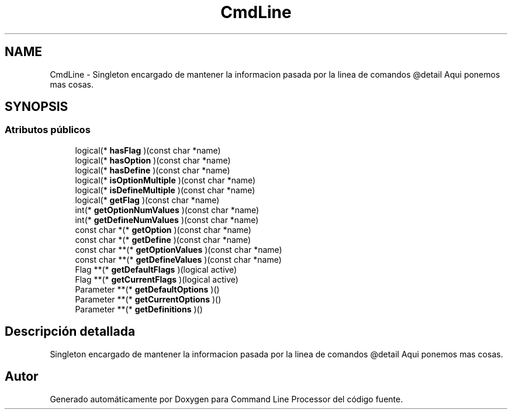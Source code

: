 .TH "CmdLine" 3 "Jueves, 11 de Noviembre de 2021" "Version 0.2.3" "Command Line Processor" \" -*- nroff -*-
.ad l
.nh
.SH NAME
CmdLine \- Singleton encargado de mantener la informacion pasada por la linea de comandos @detail Aqui ponemos mas cosas\&.  

.SH SYNOPSIS
.br
.PP
.SS "Atributos públicos"

.in +1c
.ti -1c
.RI "logical(* \fBhasFlag\fP )(const char *name)"
.br
.ti -1c
.RI "logical(* \fBhasOption\fP )(const char *name)"
.br
.ti -1c
.RI "logical(* \fBhasDefine\fP )(const char *name)"
.br
.ti -1c
.RI "logical(* \fBisOptionMultiple\fP )(const char *name)"
.br
.ti -1c
.RI "logical(* \fBisDefineMultiple\fP )(const char *name)"
.br
.ti -1c
.RI "logical(* \fBgetFlag\fP )(const char *name)"
.br
.ti -1c
.RI "int(* \fBgetOptionNumValues\fP )(const char *name)"
.br
.ti -1c
.RI "int(* \fBgetDefineNumValues\fP )(const char *name)"
.br
.ti -1c
.RI "const char *(* \fBgetOption\fP )(const char *name)"
.br
.ti -1c
.RI "const char *(* \fBgetDefine\fP )(const char *name)"
.br
.ti -1c
.RI "const char **(* \fBgetOptionValues\fP )(const char *name)"
.br
.ti -1c
.RI "const char **(* \fBgetDefineValues\fP )(const char *name)"
.br
.ti -1c
.RI "Flag **(* \fBgetDefaultFlags\fP )(logical active)"
.br
.ti -1c
.RI "Flag **(* \fBgetCurrentFlags\fP )(logical active)"
.br
.ti -1c
.RI "Parameter **(* \fBgetDefaultOptions\fP )()"
.br
.ti -1c
.RI "Parameter **(* \fBgetCurrentOptions\fP )()"
.br
.ti -1c
.RI "Parameter **(* \fBgetDefinitions\fP )()"
.br
.in -1c
.SH "Descripción detallada"
.PP 
Singleton encargado de mantener la informacion pasada por la linea de comandos @detail Aqui ponemos mas cosas\&. 

.SH "Autor"
.PP 
Generado automáticamente por Doxygen para Command Line Processor del código fuente\&.

